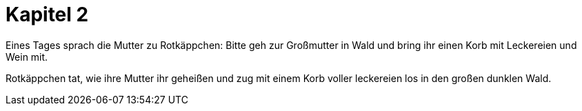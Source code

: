 = Kapitel 2

Eines Tages sprach die Mutter zu Rotkäppchen:
Bitte geh zur Großmutter in Wald und bring ihr einen Korb mit Leckereien und Wein mit.

Rotkäppchen tat, wie ihre Mutter ihr geheißen und zug mit einem Korb voller leckereien los in den großen dunklen Wald.